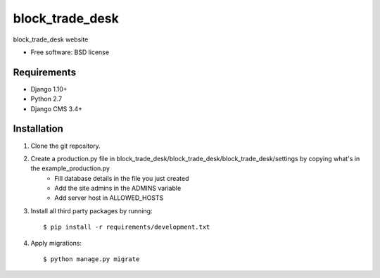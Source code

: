 ===============================
block_trade_desk
===============================

.. image:: https://badge.fury.io/py/block_trade_desk.png
    :target: http://badge.fury.io/py/block_trade_desk

.. image:: https://pypip.in/d/block_trade_desk/badge.png
    :target: https://crate.io/packages/block_trade_desk?version=latest


block_trade_desk website

* Free software: BSD license

Requirements
------------

* Django 1.10+
* Python 2.7
* Django CMS 3.4+

.. _django-cms: https://github.com/divio/django-cms

Installation
----------------------------

#. Clone the git repository.
#. Create a production.py file in block_trade_desk/block_trade_desk/block_trade_desk/settings by copying what's in the example_production.py
    * Fill database details in the file you just created
    * Add the site admins in the ADMINS variable
    * Add server host in ALLOWED_HOSTS

#. Install all third party packages by running::

    $ pip install -r requirements/development.txt

#. Apply migrations::

    $ python manage.py migrate

